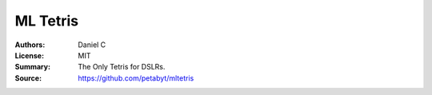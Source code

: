 ML Tetris
==================

:Authors: Daniel C
:License: MIT
:Summary: The Only Tetris for DSLRs.
:Source: https://github.com/petabyt/mltetris
